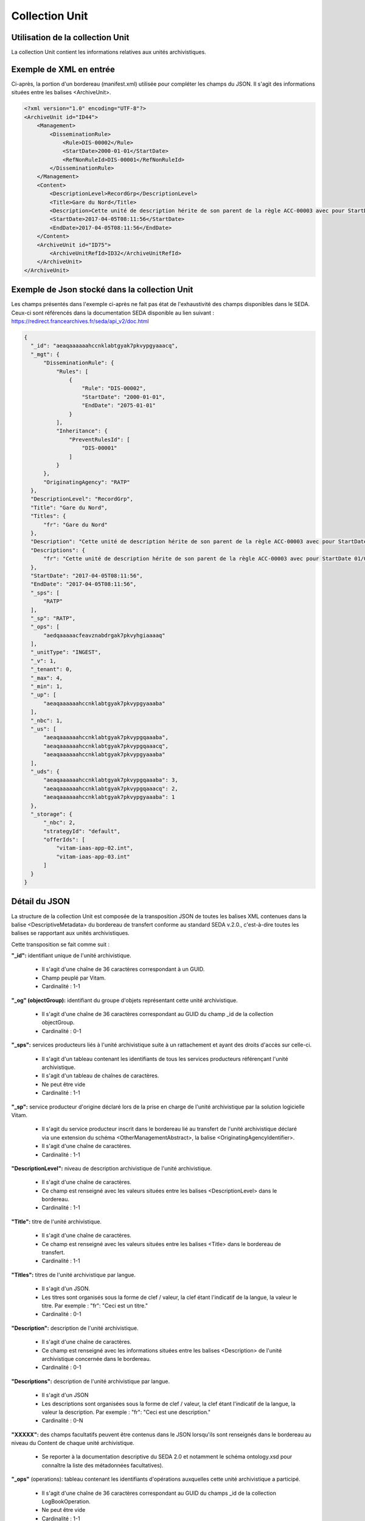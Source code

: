 Collection Unit
###############

Utilisation de la collection Unit
=================================

La collection Unit contient les informations relatives aux unités archivistiques. 

Exemple de XML en entrée
========================

Ci-après, la portion d'un bordereau (manifest.xml) utilisée pour compléter les champs du JSON. Il s'agit des informations situées entre les balises <ArchiveUnit>.

.. code-block:: xml

  <?xml version="1.0" encoding="UTF-8"?>
  <ArchiveUnit id="ID44">
      <Management>
          <DisseminationRule>
              <Rule>DIS-00002</Rule>
              <StartDate>2000-01-01</StartDate>
              <RefNonRuleId>DIS-00001</RefNonRuleId>
          </DisseminationRule>
      </Management>
      <Content>
          <DescriptionLevel>RecordGrp</DescriptionLevel>
          <Title>Gare du Nord</Title>
          <Description>Cette unité de description hérite de son parent de la règle ACC-00003 avec pour StartDate 01/01/2000, bloque l'héritage de la règle DIS-00001 mais déclare la règle DIS-00002 avec pour StartDate 01/01/2000</Description>
          <StartDate>2017-04-05T08:11:56</StartDate>
          <EndDate>2017-04-05T08:11:56</EndDate>
      </Content>
      <ArchiveUnit id="ID75">
          <ArchiveUnitRefId>ID32</ArchiveUnitRefId>
      </ArchiveUnit>
  </ArchiveUnit>

Exemple de Json stocké dans la collection Unit
==============================================

Les champs présentés dans l'exemple ci-après ne fait pas état de l'exhaustivité des champs disponibles dans le SEDA. Ceux-ci sont référencés dans la documentation SEDA disponible au lien suivant : https://redirect.francearchives.fr/seda/api_v2/doc.html


.. code-block:: json

    {
      "_id": "aeaqaaaaaahccnklabtgyak7pkvypgyaaacq",
      "_mgt": {
          "DisseminationRule": {
              "Rules": [
                  {
                      "Rule": "DIS-00002",
                      "StartDate": "2000-01-01",
                      "EndDate": "2075-01-01"
                  }
              ],
              "Inheritance": {
                  "PreventRulesId": [
                      "DIS-00001"
                  ]
              }
          },
          "OriginatingAgency": "RATP"
      },
      "DescriptionLevel": "RecordGrp",
      "Title": "Gare du Nord",
      "Titles": {
          "fr": "Gare du Nord"
      },
      "Description": "Cette unité de description hérite de son parent de la règle ACC-00003 avec pour StartDate 01/01/2000, bloque l'héritage de la règle DIS-00001 mais déclare la règle DIS-00002 avec pour StartDate 01/01/2000",
      "Descriptions": {
          "fr": "Cette unité de description hérite de son parent de la règle ACC-00003 avec pour StartDate 01/01/2000, bloque l'héritage de la règle DIS-00001 mais déclare la règle DIS-00002 avec pour StartDate 01/01/2000"
      },
      "StartDate": "2017-04-05T08:11:56",
      "EndDate": "2017-04-05T08:11:56",
      "_sps": [
          "RATP"
      ],
      "_sp": "RATP",
      "_ops": [
          "aedqaaaaacfeavznabdrgak7pkvyhgiaaaaq"
      ],
      "_unitType": "INGEST",
      "_v": 1,
      "_tenant": 0,
      "_max": 4,
      "_min": 1,
      "_up": [
          "aeaqaaaaaahccnklabtgyak7pkvypgyaaaba"
      ],
      "_nbc": 1,
      "_us": [
          "aeaqaaaaaahccnklabtgyak7pkvypgqaaaba",
          "aeaqaaaaaahccnklabtgyak7pkvypgqaaacq",
          "aeaqaaaaaahccnklabtgyak7pkvypgyaaaba"
      ],
      "_uds": {
          "aeaqaaaaaahccnklabtgyak7pkvypgqaaaba": 3,
          "aeaqaaaaaahccnklabtgyak7pkvypgqaaacq": 2,
          "aeaqaaaaaahccnklabtgyak7pkvypgyaaaba": 1
      },
      "_storage": {
          "_nbc": 2,
          "strategyId": "default",
          "offerIds": [
              "vitam-iaas-app-02.int",
              "vitam-iaas-app-03.int"
          ]
      }
    }

Détail du JSON
==============

La structure de la collection Unit est composée de la transposition JSON de toutes les balises XML contenues dans la balise <DescriptiveMetadata> du bordereau de transfert conforme au standard SEDA v.2.0., c'est-à-dire toutes les balises se rapportant aux unités archivistiques.

Cette transposition se fait comme suit :

**"_id":** identifiant unique de l'unité archivistique.
    
  * Il s'agit d'une chaîne de 36 caractères correspondant à un GUID.
  * Champ peuplé par Vitam.
  * Cardinalité : 1-1

**"_og" (objectGroup):** identifiant du groupe d'objets représentant cette unité archivistique.
    
  * Il s'agit d'une chaîne de 36 caractères correspondant au GUID du champ _id de la collection objectGroup.
  * Cardinalité : 0-1

**"_sps":** services producteurs liés à l'unité archivistique suite à un rattachement et ayant des droits d'accès sur celle-ci.
  
  * Il s'agit d'un tableau contenant les identifiants de tous les services producteurs référençant l'unité archivistique.
  * Il s'agit d'un tableau de chaînes de caractères.
  * Ne peut être vide
  * Cardinalité : 1-1

**"_sp":** service producteur d'origine déclaré lors de la prise en charge de l'unité archivistique par la solution logicielle Vitam.
  
  * Il s'agit du service producteur inscrit dans le bordereau lié au transfert de l'unité archivistique déclaré via une extension du schéma <OtherManagementAbstract>, la balise <OriginatingAgencyIdentifier>.
  * Il s'agit d'une chaîne de caractères.
  * Cardinalité : 1-1

**"DescriptionLevel":** niveau de description archivistique de l'unité archivistique.
    
  * Il s'agit d'une chaîne de caractères.
  * Ce champ est renseigné avec les valeurs situées entre les balises <DescriptionLevel> dans le bordereau.
  * Cardinalité : 1-1

**"Title":** titre de l'unité archivistique.
  
  * Il s'agit d'une chaîne de caractères.
  * Ce champ est renseigné avec les valeurs situées entre les balises <Title> dans le bordereau de transfert.
  * Cardinalité : 1-1

**"Titles":** titres de l'unité archivistique par langue.
    
  * Il s'agit d'un JSON.
  * Les titres sont organisés sous la forme de clef / valeur, la clef étant l'indicatif de la langue, la valeur le titre. Par exemple : "fr": "Ceci est un titre."
  * Cardinalité : 0-1

**"Description":** description de l'unité archivistique.

  * Il s'agit d'une chaîne de caractères.
  * Ce champ est renseigné avec les informations situées entre les balises <Description> de l'unité archivistique concernée dans le bordereau.
  * Cardinalité : 0-1

**"Descriptions":** description de l'unité archivistique par langue.
    
  * Il s'agit d'un JSON
  * Les descriptions sont organisées sous la forme de clef / valeur, la clef étant l'indicatif de la langue, la valeur la description. Par exemple : "fr": "Ceci est une description."
  * Cardinalité : 0-N

**"XXXXX":** des champs facultatifs peuvent être contenus dans le JSON lorsqu'ils sont renseignés dans le bordereau au niveau du Content de chaque unité archivistique.
    
  * Se reporter à la documentation descriptive du SEDA 2.0 et notamment le schéma ontology.xsd pour connaître la liste des métadonnées facultatives).

**"_ops"** (operations): tableau contenant les identifiants d'opérations auxquelles cette unité archivistique a participé.

  * Il s'agit d'une chaîne de 36 caractères correspondant au GUID du champs _id de la collection LogBookOperation.
  * Ne peut être vide
  * Cardinalité : 1-1

**"_unitType":** champ indiquant le type d'unité archivistique concerné. 

  * Il s'agit d'une chaîne de caractères. 
  * La valeur contenue doit être conforme à l'énumération UnitType. Celle-ci peut être :
  
      * INGEST : unité archivistique issue d'un SIP
      * FILING_UNIT : unité archivistique issue d'un plan de classement
      * HOLDING_UNIT : unité archivistique issue d'un arbre de positionnement

  * Cardinalité : 1-1

**"_v":** version de l'enregistrement décrit.
  
  * Il s'agit d'un entier.
  * Champ peuplé par Vitam.
  * Cardinalité : 1-1

**"_tenant":** identifiant du tenant.
    
  * Il s'agit d'un entier.
  * Champ peuplé par Vitam.
  * Cardinalité : 1-1

**"_max":** profondeur maximale de l'unité archivistique par rapport à une racine.
      
  * Calculée, cette profondeur correspond au maximum des profondeurs, quelles que soient les racines concernées et les chemins possibles.
  * Champ peuplé par Vitam.
  * Cardinalité : 1-1

**"_min":** profondeur minimum de l'unité archivistique par rapport à une racine.
      
  * Calculée, cette profondeur correspond au le minimum des profondeurs, quels que soient les racines concernées et les chemins possibles.
  * Champ peuplé par Vitam.
  * Cardinalité : 1-1

**"_up" (unit up):** tableau recenssant les _id des unités archivistiques parentes (parents immédiats).
      
  * Il s'agit d'une chaîne de 36 caractères correspondant au GUID. Valeur du champ _id de la collection Unit.
  * Champ peuplé par Vitam.
  * Ne peut être vide
  * Cardinalité : 1-1

**"_nbc" :** nombre d'enfants immédiats de l'unité archivistique.
      
  * Il s'agit d'un entier.
  * Champ peuplé par Vitam.
  * Cardinalité : 1-1

**"_us":** tableau contenant la parentalité, indexé de la manière suivante : [ GUID1, GUID2, ... ].
      
  * Tableau de chaînes de 36 caractères.
  * Champ peuplé par Vitam.
  * Ne peut être vide
  * Cardinalité : 1-1

**"_uds":** tableau contenant la parentalité ainsi que le niveau de profondeur relative.
      
  * Ces informations sont réunies dans le tableau sous la forme de clef/valeur. Exemple [{GUID1 : depth1}, {GUID2 : depth2}, ... }].   
  * Il s'agit d'un tableau de JSON.
  * Champ peuplé par Vitam.
  * Ne peut être vide
  * Cardinalité : 1-1

**_profil:** Profil d'archivage utilisé lors de l'entrée.
      
  * Correspond à ArchiveProfile, le profil d'archivage utilisé lors de l'entrée.   
  * Chaîne de caractères.
  * Cardinalité : 0-1

**"_mgt": contient les balises reprises du bloc <Management> du bordereau pour cette unité archivistique**.

  * "OriginatingAgency": service producteur déclaré dans le message ArchiveTransfer (OriginatingAgencyIdentifier)
  * "RuleType" : catégorie de règles de gestion appliquées à cette unité archivistique. Chaque catégorie contient un tableau de règles de gestion et des paramètres d'héritage de règles. Pour être valide, la catégorie de règle doit être présente dans la collection FileRules.
  * "Rules": tableau, optionnel, contient une à n règles. Chaque règle est composée des champs suivants :

      * "Rule": identifiant de la règle. Pour être valide, elle doit être contenue dans la collection FileRules, et correspondre à la valeur du champ RuleId de la collection FileRules.
      * "StartDate": date de début du calcul de l'échéance. Cette date est déclarée dans le message ArchiveTransfer ou ajoutée *a posteriori* par une modification.
      * "FinalAction": champ décrivant le sort final. Ce champ est disponible pour les règles de catégorie "StorageRule" et "AppraisalRule". La valeur contenue dans le champ doit être disponible soit dans l'énumération FinalActionAppraisalCodeType soit dans FinalActionStorageCodeType.
      * "ClassificationLevel" : champ référençant le niveau de protection. Ce champ est disponible pour les règles de la catégorie "ClassificationRule".
      * "ClassificationOwner" : champ indiquant l'émetteur de la classification. Ce champ est disponible pour les règles de la catégorie "ClassificationRule".
      * "ClassificationReassessingDate" : date de réévaluation de la classification. Ce champ est disponible pour les règles de la catégorie "ClassificationRule".
      * "NeedReassessingAuthorization" : champ booléen indiquant si une autorisation humaine est nécessaire pour réévaluer la classification. Ce champ est disponible pour les règles de la catégorie "ClassificationRule".
      * "NeedAuthorization" : champ booléen indiquant si une autorisation humaine est nécessaire pour vérifier ou valider les opérations de gestion des ArchiveUnit.
      * "EndDate": date de fin d'application de la règle. Cette valeur est issue d'un calcul réalisé par la solution logicielle Vitam consistant en l'ajout du délai correspondant à la règle dans la collection FileRules et le champ startDate.

  * "Inheritance" : paramètres d'héritage des règles de gestion.

    * "PreventInheritance" : champ booléen indiquant si les règles de gestion de la même catégorie ne doivent pas être héritées d'un parent.
    * "PreventRulesId" : tableau de d'identifiants de règles de gestion qui ne doivent pas être héritées d'un parent.
      
  * Cardinalité : 1-1